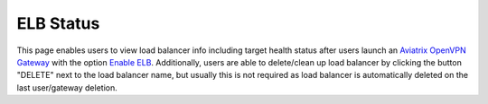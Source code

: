 
###################################
ELB Status
###################################

This page enables users to view load balancer info including target health status after users launch an `Aviatrix OpenVPN Gateway <https://docs.aviatrix.com/HowTos/gateway.html?highlight=ELB#vpn-access>`_ with the option `Enable ELB <https://docs.aviatrix.com/HowTos/gateway.html#enable-elb>`_.
Additionally, users are able to delete/clean up load balancer by clicking the button "DELETE" next to the load balancer name, but usually this is not required as load balancer is automatically deleted on the last user/gateway deletion.

.. disqus::
